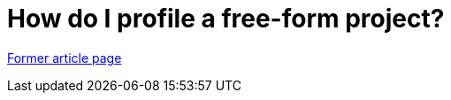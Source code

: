 // 
//     Licensed to the Apache Software Foundation (ASF) under one
//     or more contributor license agreements.  See the NOTICE file
//     distributed with this work for additional information
//     regarding copyright ownership.  The ASF licenses this file
//     to you under the Apache License, Version 2.0 (the
//     "License"); you may not use this file except in compliance
//     with the License.  You may obtain a copy of the License at
// 
//       http://www.apache.org/licenses/LICENSE-2.0
// 
//     Unless required by applicable law or agreed to in writing,
//     software distributed under the License is distributed on an
//     "AS IS" BASIS, WITHOUT WARRANTIES OR CONDITIONS OF ANY
//     KIND, either express or implied.  See the License for the
//     specific language governing permissions and limitations
//     under the License.
//

= How do I profile a free-form project?
:page-layout: wiki
:page-tags: wik
:jbake-status: published
:keywords: Apache NetBeans wiki FaqProfilerProfileFreeForm
:description: Apache NetBeans wiki FaqProfilerProfileFreeForm
:toc: left
:toc-title:
:page-syntax: true


link:https://web.archive.org/web/20140412073836/wiki.netbeans.org/FaqProfilerProfileFreeForm[Former article page]
